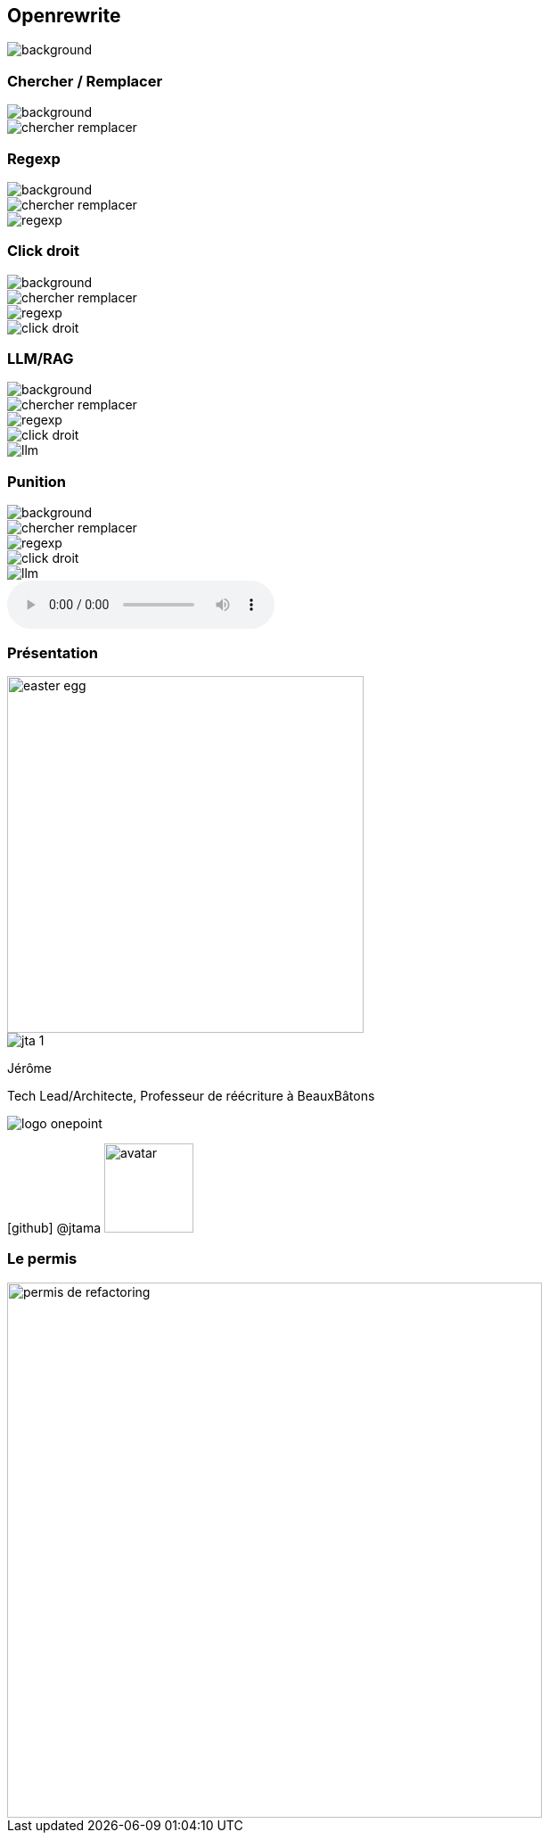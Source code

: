 [%notitle]
== Openrewrite

image::upside_down.png[background, size=contain]

[%notitle,transition=none]
=== Chercher / Remplacer

image::upside_down.png[background, size=contain]
image::chercher_remplacer.png[role=chercher_remplacer]

[%notitle,transition=none]
=== Regexp

image::upside_down.png[background, size=contain]
image::chercher_remplacer.png[role=chercher_remplacer]
image::regexp.png[role=regexp]

[%notitle,transition=none]
=== Click droit

image::upside_down.png[background, size=contain]
image::chercher_remplacer.png[role=chercher_remplacer]
image::regexp.png[role=regexp]
image::click_droit.png[role=click_droit]

[%notitle,transition=none]
=== LLM/RAG

image::upside_down.png[background, size=contain]
image::chercher_remplacer.png[role=chercher_remplacer]
image::regexp.png[role=regexp]
image::click_droit.png[role=click_droit]
image::llm.png[role=llm]

[%notitle,transition=none,%notitle]
=== Punition

image::upside_down.png[background, size=contain]
image::chercher_remplacer.png[role=chercher_remplacer]
image::regexp.png[role=regexp]
image::click_droit.png[role=click_droit]
image::llm.png[role=llm]
audio::sound/punition.mp3[data-autoplay]

[%notitle.columns.is-vcentered.transparency]
=== Présentation

[.easter-egg]
--
image::easter-egg.png[width=400]
--

[.column.is-one-third]
--
image::jta_1.png[]
--

[.column.is-3.has-text-left.medium]
--
Jérôme

Tech Lead/Architecte, Professeur de réécriture à BeauxBâtons
--

[.column]
--
[.vertical-align-middle]
image:logo_onepoint.png[]

[.vertical-align-middle]
icon:github[] @jtama image:avatar.png[width=100]
--

[%notitle.transparency]
=== Le permis

image::permis_de_refactoring.png[width=600]

